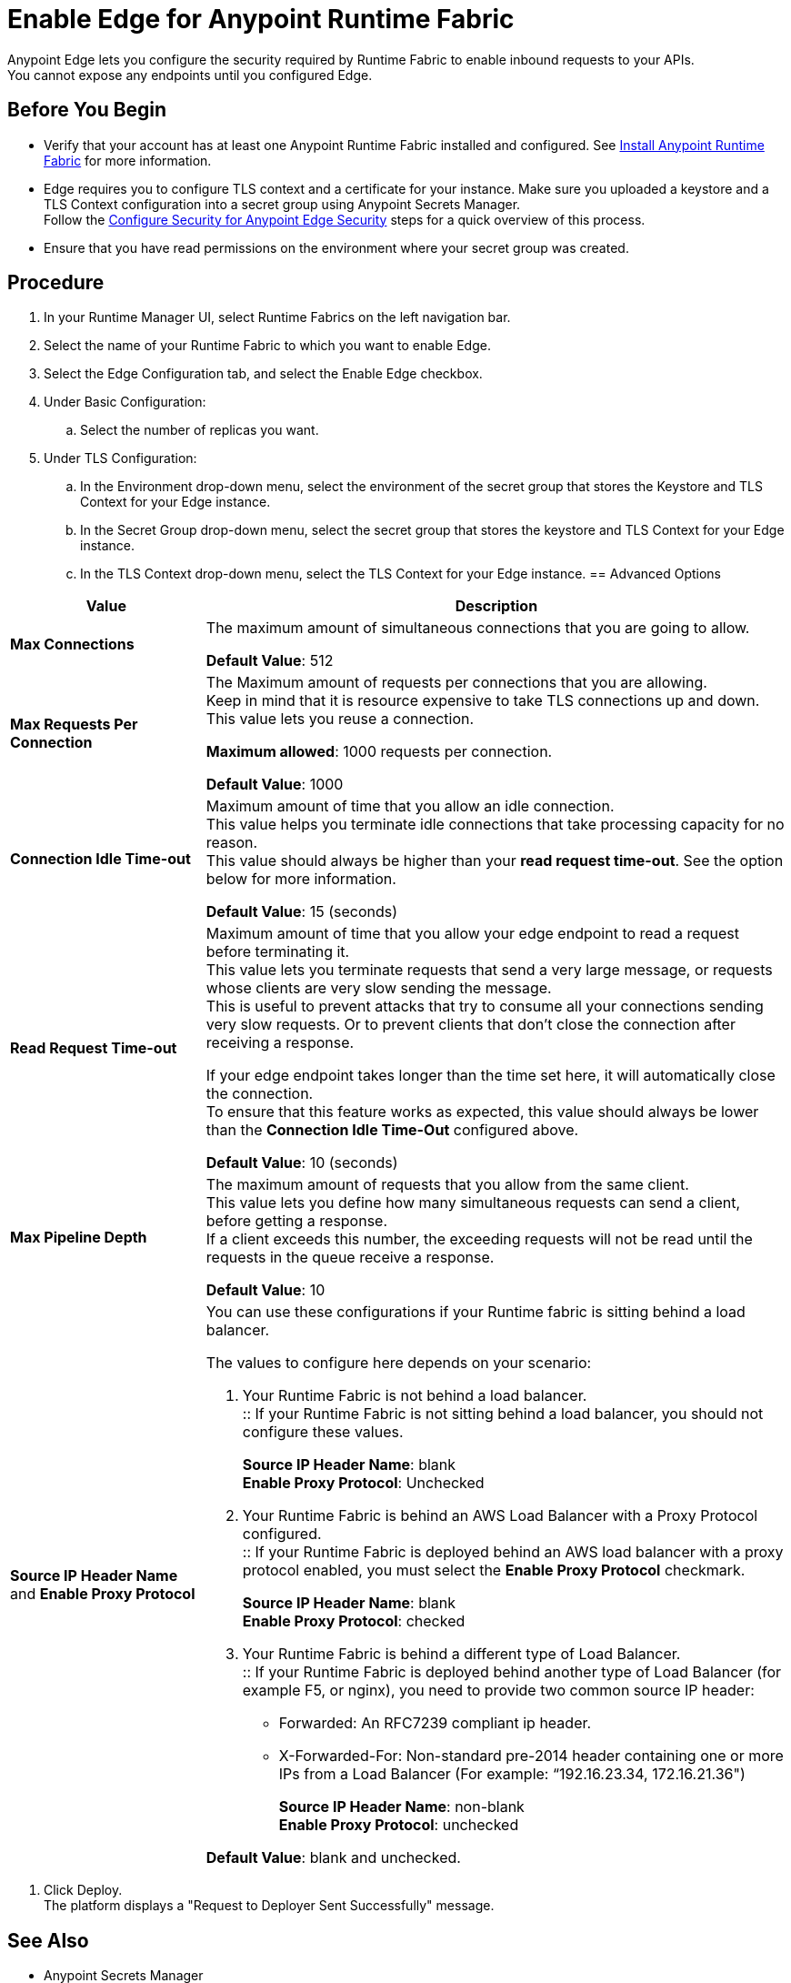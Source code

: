 = Enable Edge for Anypoint Runtime Fabric

Anypoint Edge lets you configure the security required by Runtime Fabric to enable inbound requests to your APIs. +
You cannot expose any endpoints until you configured Edge.

== Before You Begin

* Verify that your account has at least one Anypoint Runtime Fabric installed and configured. See link:/project-worker-cloud/install-about[Install Anypoint Runtime Fabric] for more information.
* Edge requires you to configure TLS context and a certificate for your instance. Make sure you uploaded a keystore and a TLS Context configuration into a secret group using Anypoint Secrets Manager. +
Follow the link:edge-create-certificate-tls[Configure Security for Anypoint Edge Security] steps for a quick overview of this process.
//_COMBAK: Should This task be documented in the Edge documentation?
* Ensure that you have read permissions on the environment where your secret group was created.

== Procedure

. In your Runtime Manager UI, select Runtime Fabrics on the left navigation bar.
. Select the name of your Runtime Fabric to which you want to enable Edge.
. Select the Edge Configuration tab, and select the Enable Edge checkbox.
. Under Basic Configuration:
.. Select the number of replicas you want.
//_COMBAK: Is this the amount of Edge replicas? Why is it important. How to know what's optimum?
. Under TLS Configuration:
.. In the Environment drop-down menu, select the environment of the secret group that stores the Keystore and TLS Context for your Edge instance.
.. In the Secret Group drop-down menu, select the secret group that stores the keystore and TLS Context for your Edge instance.
.. In the TLS Context drop-down menu, select the TLS Context for your Edge instance.
//_TODO: Document Advanced Options Configuration (DOCS-2429).
== Advanced Options


[%header%autowidth.spread,cols="a,a"]
|===
|Value |Description
| *Max Connections*
| The maximum amount of simultaneous connections that you are going to allow.

*Default Value*: 512

| *Max Requests Per Connection*
| The Maximum amount of requests per connections that you are allowing. +
Keep in mind that it is resource expensive to take TLS connections up and down. This value lets you reuse a connection.

*Maximum allowed*: 1000 requests per connection.

*Default Value*: 1000

| *Connection Idle Time-out*
| Maximum amount of time that you allow an idle connection. +
This value helps you terminate idle connections that take processing capacity for no reason. +
This value should always be higher than your *read request time-out*. See the option below for more information.

*Default Value*: 15 (seconds)


| *Read Request Time-out*
| Maximum amount of time that you allow your edge endpoint to read a request before terminating it. +
This value lets you terminate requests that send a very large message, or requests whose clients are very slow sending the message. +
This is useful to prevent attacks that try to consume all your connections sending very slow requests. Or to prevent clients that don't close the connection after receiving a response.

If your edge endpoint takes longer than the time set here, it will automatically close the connection. +
To ensure that this feature works as expected, this value should always be lower than the *Connection Idle Time-Out* configured above.

*Default Value*: 10 (seconds)

| *Max Pipeline Depth*
| The maximum amount of requests that you allow from the same client. +
This value lets you define how many simultaneous requests can send a client, before getting a response. +
If a client exceeds this number, the exceeding requests will not be read until the requests in the queue receive a response.

*Default Value*: 10

| *Source IP Header Name* and *Enable Proxy Protocol*
| You can use these configurations if your Runtime fabric is sitting behind a load balancer.

The values to configure here depends on your scenario:

. Your Runtime Fabric is not behind a load balancer. +
:: If your Runtime Fabric is not sitting behind a load balancer, you should not configure these values.
+
*Source IP Header Name*: blank +
*Enable Proxy Protocol*: Unchecked
. Your Runtime Fabric is behind an AWS Load Balancer with a Proxy Protocol configured. +
:: If your Runtime Fabric is deployed behind an AWS load balancer with a proxy protocol enabled, you must select the *Enable Proxy Protocol* checkmark.
+
*Source IP Header Name*: blank +
*Enable Proxy Protocol*: checked
. Your Runtime Fabric is behind a different type of Load Balancer. +
:: If your Runtime Fabric is deployed behind another type of Load Balancer (for example F5, or nginx), you need to provide two common source IP header:
+
* Forwarded: An RFC7239 compliant ip header.
* X-Forwarded-For: Non-standard pre-2014 header containing one or more IPs from a Load Balancer (For example: “192.16.23.34, 172.16.21.36")
+
*Source IP Header Name*: non-blank +
*Enable Proxy Protocol*: unchecked

*Default Value*: blank and unchecked.

|===
//_TODO: Document Logs Options (DOCS-2428).
. Click Deploy. +
The platform displays a "Request to Deployer Sent Successfully" message.
//_COMBAK: What does this mean? What happens next?


== See Also

//_COMBAK: Should we link to Secrets Manager docs?
* Anypoint Secrets Manager
